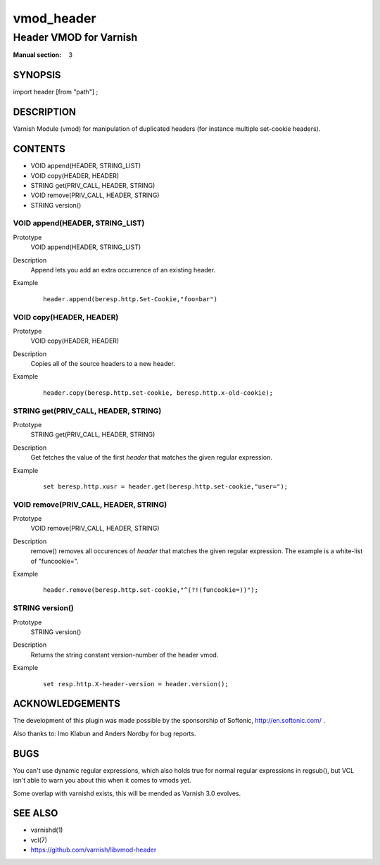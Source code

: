 ..
.. NB:  This file is machine generated, DO NOT EDIT!
..
.. Edit vmod.vcc and run make instead
..

.. role:: ref(emphasis)

.. _vmod_header(3):

===========
vmod_header
===========

-----------------------
Header VMOD for Varnish
-----------------------

:Manual section: 3

SYNOPSIS
========

import header [from "path"] ;

DESCRIPTION
===========

Varnish Module (vmod) for manipulation of duplicated headers (for instance
multiple set-cookie headers).

CONTENTS
========

* VOID append(HEADER, STRING_LIST)
* VOID copy(HEADER, HEADER)
* STRING get(PRIV_CALL, HEADER, STRING)
* VOID remove(PRIV_CALL, HEADER, STRING)
* STRING version()

.. _func_append:

VOID append(HEADER, STRING_LIST)
--------------------------------

Prototype
	VOID append(HEADER, STRING_LIST)
Description
        Append lets you add an extra occurrence of an existing header.
Example
	::

		header.append(beresp.http.Set-Cookie,"foo=bar")

.. _func_copy:

VOID copy(HEADER, HEADER)
-------------------------

Prototype
	VOID copy(HEADER, HEADER)
Description
        Copies all of the source headers to a new header.
Example
	::

		header.copy(beresp.http.set-cookie, beresp.http.x-old-cookie);

.. _func_get:

STRING get(PRIV_CALL, HEADER, STRING)
-------------------------------------

Prototype
	STRING get(PRIV_CALL, HEADER, STRING)
Description
        Get fetches the value of the first `header` that matches the given
        regular expression.
Example
	::

		set beresp.http.xusr = header.get(beresp.http.set-cookie,"user=");

.. _func_remove:

VOID remove(PRIV_CALL, HEADER, STRING)
--------------------------------------

Prototype
	VOID remove(PRIV_CALL, HEADER, STRING)
Description
        remove() removes all occurences of `header` that matches the given
        regular expression. The example is a white-list of "funcookie=".
Example
	::

	        header.remove(beresp.http.set-cookie,"^(?!(funcookie=))");


.. _func_version:

STRING version()
----------------

Prototype
	STRING version()
Description
        Returns the string constant version-number of the header vmod.
Example
	::

		set resp.http.X-header-version = header.version();

ACKNOWLEDGEMENTS
================

The development of this plugin was made possible by the sponsorship of
Softonic, http://en.softonic.com/ .

Also thanks to: Imo Klabun and Anders Nordby for bug reports.

BUGS
====

You can't use dynamic regular expressions, which also holds true for normal
regular expressions in regsub(), but VCL isn't able to warn you about this
when it comes to vmods yet.

Some overlap with varnishd exists, this will be mended as Varnish 3.0
evolves.

SEE ALSO
========

* varnishd(1)
* vcl(7)
* https://github.com/varnish/libvmod-header
